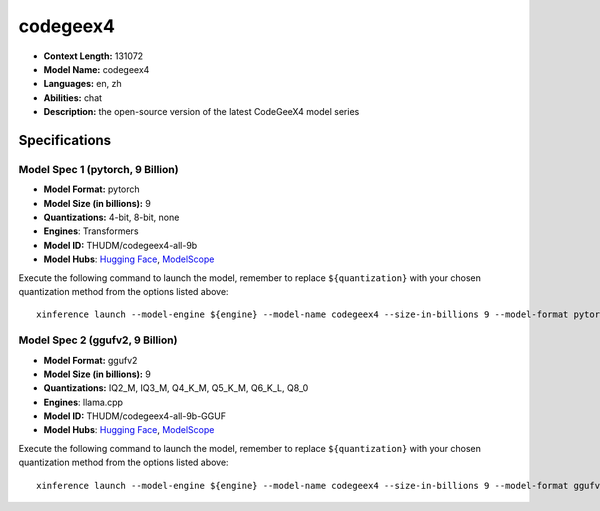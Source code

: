 .. _models_llm_codegeex4:

========================================
codegeex4
========================================

- **Context Length:** 131072
- **Model Name:** codegeex4
- **Languages:** en, zh
- **Abilities:** chat
- **Description:** the open-source version of the latest CodeGeeX4 model series

Specifications
^^^^^^^^^^^^^^


Model Spec 1 (pytorch, 9 Billion)
++++++++++++++++++++++++++++++++++++++++

- **Model Format:** pytorch
- **Model Size (in billions):** 9
- **Quantizations:** 4-bit, 8-bit, none
- **Engines**: Transformers
- **Model ID:** THUDM/codegeex4-all-9b
- **Model Hubs**:  `Hugging Face <https://huggingface.co/THUDM/codegeex4-all-9b>`__, `ModelScope <https://modelscope.cn/models/ZhipuAI/codegeex4-all-9b>`__

Execute the following command to launch the model, remember to replace ``${quantization}`` with your
chosen quantization method from the options listed above::

   xinference launch --model-engine ${engine} --model-name codegeex4 --size-in-billions 9 --model-format pytorch --quantization ${quantization}


Model Spec 2 (ggufv2, 9 Billion)
++++++++++++++++++++++++++++++++++++++++

- **Model Format:** ggufv2
- **Model Size (in billions):** 9
- **Quantizations:** IQ2_M, IQ3_M, Q4_K_M, Q5_K_M, Q6_K_L, Q8_0
- **Engines**: llama.cpp
- **Model ID:** THUDM/codegeex4-all-9b-GGUF
- **Model Hubs**:  `Hugging Face <https://huggingface.co/THUDM/codegeex4-all-9b-GGUF>`__, `ModelScope <https://modelscope.cn/models/ZhipuAI/codegeex4-all-9b-GGUF>`__

Execute the following command to launch the model, remember to replace ``${quantization}`` with your
chosen quantization method from the options listed above::

   xinference launch --model-engine ${engine} --model-name codegeex4 --size-in-billions 9 --model-format ggufv2 --quantization ${quantization}

